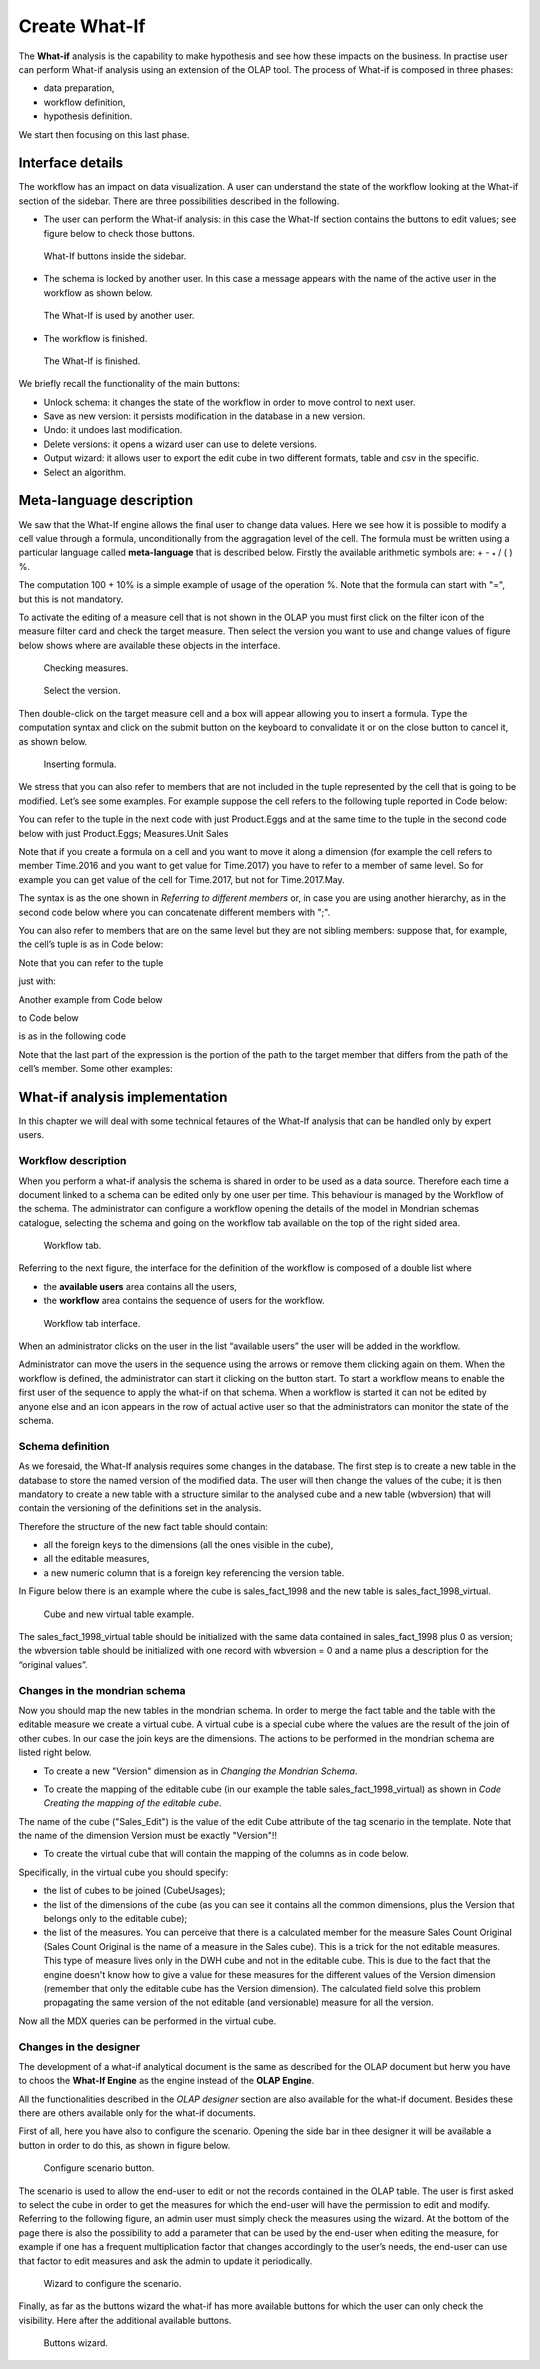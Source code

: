 Create What-If
########################################################################################################################

The **What-if** analysis is the capability to make hypothesis and see how these impacts on the business. In practise user can perform What-if analysis using an extension of the OLAP tool. The process of What-if is composed in three phases:

-  data preparation,
-  workflow definition,
-  hypothesis definition.

We start then focusing on this last phase.

Interface details
------------------------------------------------------------------------------------------------------------------------

The workflow has an impact on data visualization. A user can understand the state of the workflow looking at the What-if section of the sidebar. There are three possibilities described in the following.

-  The user can perform the What-if analysis: in this case the What-If section contains the buttons to edit values; see figure below to
   check those buttons.

.. figure:: media/image213.png

      What-If buttons inside the sidebar.

-  The schema is locked by another user. In this case a message appears with the name of the active user in the workflow as shown below.

.. figure:: media/image214.png

     The What-If is used by another user.

-   The workflow is finished.

.. figure:: media/image215.png

      The What-If is finished.

We briefly recall the functionality of the main buttons:

-  Unlock schema: it changes the state of the workflow in order to move control to next user.
-  Save as new version: it persists modification in the database in a new version.
-  Undo: it undoes last modification.
-  Delete versions: it opens a wizard user can use to delete versions.
-  Output wizard: it allows user to export the edit cube in two different formats, table and csv in the specific.
-  Select an algorithm.

Meta-language description
------------------------------------------------------------------------------------------------------------------------

We saw that the What-If engine allows the final user to change data values. Here we see how it is possible to modify a cell value through a formula, unconditionally from the aggragation level of the cell. The formula must be written using a particular language called **meta-language** that is described below. Firstly the available arithmetic symbols are: + - :sub:`\*` / ( ) %.

The computation 100 + 10% is a simple example of usage of the operation %. Note that the formula can start with "=", but this is not mandatory.

To activate the editing of a measure cell that is not shown in the OLAP you must first click on the filter icon of the measure filter card and check the target measure. Then select the version you want to use and change values of figure below shows where are available these objects in the interface.

.. figure:: media/image216.png

    Checking measures.

.. figure:: media/image216.png

    Select the version.

Then double-click on the target measure cell and a box will appear allowing you to insert a formula. Type the computation syntax and click on the submit button on the keyboard to convalidate it or on the close button to cancel it, as shown below.

.. figure:: media/image218.png

    Inserting formula.

We stress that you can also refer to members that are not included in the tuple represented by the cell that is going to be modified. Let’s see some examples. For example suppose the cell refers to the following tuple reported in Code below:

.. code-block:: xml
      :linenos:
      :caption: Product.Deli

         [Measures].[Store Sales], [Product].[Food].[Deli], [Version].[0],
         [Region].[Mexico Central], [Customers].[All Customers], [Customers].[All Customers]


You can refer to the tuple in the next code with just Product.Eggs and at the same time to the tuple in the second code below with just Product.Eggs; Measures.Unit Sales

.. _producteggs:
.. code-block:: xml
         :linenos:
         :caption: Product.Eggs

            [Measures].[Store Sales], [Product].[Food].[Eggs], [Version].[0],
            [Region].[Mexico Central], [Customers].[All Customers], [Customers].[All Customers]


.. code-block:: xml
         :linenos:
         :caption: Product.Eggs; Measures.Unit Sales

            [Measures].[Unit Sales], [Product].[Food].[Eggs], [Version].[0],
            [Region].[Mexico Central], [Customers].[All Customers], [Customers].[All Customers]


Note that if you create a formula on a cell and you want to move it along a dimension (for example the cell refers to member Time.2016 and you want to get value for Time.2017) you have to refer to a member of same level. So for example you can get value of the cell for Time.2017, but not for Time.2017.May.

The syntax is as the one shown in *Referring to different members* or, in case you are using another hierarchy, as in the second code below where you can concatenate different members with ";".

.. code-block:: xml
         :linenos:
         :caption: Referring to different members.

            <dimension's name>.<member's name>or[<dimension's name>].[<member's name>]

.. _referringdiffmembers:
.. code-block:: xml
         :linenos:
         :caption: Referring to different members of another hierarchy.

            <dimension's name>.<hierarchy's name>.<member's name>or[<dimension's name>].[< hierarchy's name>].[<member's name>]


You can also refer to members that are on the same level but they are not sibling members:
suppose that, for example, the cell’s tuple is as in Code below:

.. code-block:: xml
         :linenos:
         :caption: Example of cell’s tuple.

            [Measures].[Store Sales], [Product].[Food].[Deli], [Version].[0],
            [Region].[Mexico Central], [Customers].[All Customers], [Customers].[All Customers]


Note that you can refer to the tuple

.. code-block:: xml
         :linenos:
         :caption: Example of cell’s tuple.

            [Measures].[Store Sales], [Product].[Drink].[Alcoholic Beverages],
            [Version].[0], [Region].[Mexico Central], [Customers].[All Customers],
            [Customers].[All Customers]

just with:

.. code-block:: xml
         :linenos:
         :caption: Shorten syntax code.

            [Product].[Drink.Alcoholic Beverages]

Another example from Code below

.. code-block:: xml
         :linenos:
         :caption: Example of cell’s tuple.

          [Measures].[Store Sales], [Product].[Food].[Deli].[Meat],
          [Version].[0], [Region].[Mexico Central], [Customers].[All Customers],

to Code below

.. code-block:: xml
         :linenos:
         :caption: Example of cell’s tuple.

            [Measures].[Store Sales], [Product].[Drink].[Alcoholic Beverages].[Beer and Wine], [Version].[0],
            [Region].[Mexico Central], [Customers].[AllCustomers], [Customers].[All Customers]

is as in the following code

.. code-block:: xml
         :linenos:
         :caption: Used expression.

            [Product].[Drink.Alcoholic Beverages.Beer and Wine]

Note that the last part of the expression is the portion of the path to the target member that differs from the path of the cell’s member. Some other examples:

.. code-block:: xml
         :linenos:
         :caption: Further example.

            [Product].[Food]


What-if analysis implementation
------------------------------------------------------------------------------------------------------------------------

In this chapter we will deal with some technical fetaures of the What-If analysis that can be handled only by expert users.

Workflow description
~~~~~~~~~~~~~~~~~~~~~~~~~~~~~~~~~~~~~~~~~~~~~~~~~~~~~~~~~~~~~~~~~~~~~~~~~~~~~~~~~~~~~~~~~~~~~~~~~~~~~~~~~~~~~~~~~~~~~~~~

When you perform a what-if analysis the schema is shared in order to be used as a data source. Therefore each time a document linked to a schema can be edited only by one user per time. This behaviour is managed by the Workflow of the schema. The administrator can configure a workflow opening the details of the model in Mondrian schemas catalogue, selecting the schema and going on the workflow tab available on the top of the right sided area.

.. figure:: media/image220.png

    Workflow tab.

Referring to the next figure, the interface for the definition of the workflow is composed of a double list where

-  the **available users** area contains all the users,
-  the **workflow** area contains the sequence of users for the workflow.

.. _workflowtabinterf:
.. figure:: media/image221.png

     Workflow tab interface.

When an administrator clicks on the user in the list “available users” the user will be added in the workflow.

Administrator can move the users in the sequence using the arrows or remove them clicking again on them. When the workflow is defined, the administrator can start it clicking on the button start. To start a workflow means to enable the first user of the sequence to apply the what-if on that schema. When a workflow is started it can not be edited by anyone else and an icon appears in the row of actual active user so that the administrators can monitor the state of the schema.

Schema definition
~~~~~~~~~~~~~~~~~~~~~~~~~~~~~~~~~~~~~~~~~~~~~~~~~~~~~~~~~~~~~~~~~~~~~~~~~~~~~~~~~~~~~~~~~~~~~~~~~~~~~~~~~~~~~~~~~~~~~~~~

As we foresaid, the What-If analysis requires some changes in the database. The first step is to create a new table in the database to store the named version of the modified data. The user will then change the values of the cube; it is then mandatory to create a new table with a structure similar to the analysed cube and a new table (wbversion) that will contain the versioning of the definitions set in the analysis.

Therefore the structure of the new fact table should contain:

-  all the foreign keys to the dimensions (all the ones visible in the cube),
-  all the editable measures,
-  a new numeric column that is a foreign key referencing the version table.


In Figure below there is an example where the cube is sales_fact_1998 and the new table is sales_fact_1998_virtual.

.. figure:: media/image224.png

      Cube and new virtual table example.

The sales_fact_1998_virtual table should be initialized with the same data contained in sales_fact_1998 plus 0 as version; the wbversion table should be initialized with one record with wbversion = 0 and a name plus a description for the “original values”.

Changes in the mondrian schema
~~~~~~~~~~~~~~~~~~~~~~~~~~~~~~~~~~~~~~~~~~~~~~~~~~~~~~~~~~~~~~~~~~~~~~~~~~~~~~~~~~~~~~~~~~~~~~~~~~~~~~~~~~~~~~~~~~~~~~~~

Now you should map the new tables in the mondrian schema. In order to merge the fact table and the table with the editable measure we create a virtual cube. A virtual cube is a special cube where the values are the result of the join of other cubes. In our case the join keys are the dimensions. The actions to be performed in the mondrian schema are listed right below.

-  To create a new "Version" dimension as in *Changing the Mondrian Schema*.

.. code-block:: xml
   :linenos:
   :caption: Changing the Mondrian Schema.

       <Dimension name="Version">
          <Hierarchy hasAll="false" primaryKey="wbversion"
          defaultMember="[Version ].[0]" >
          <Table name="wbversion"/>
          <Level name="Version" column="wbversion" uniqueMembers="true"
          captionColumn="version_name"/>
          </Hierarchy>
       </Dimension>

-  To create the mapping of the editable cube (in our example the table sales_fact_1998_virtual) as shown in *Code Creating the mapping of the editable cube*.

.. code-block:: xml
   :linenos:
   :caption: Creating the mapping of the editable cube.

       <Cube name="Sales_Edit">
          <Table name="sales_fact_1998_virtual"/>
          <DimensionUsage name="Product" source="Product"
                          foreignKey="product_id" />
          <DimensionUsage name="Region" source="Region"
                          foreignKey="store_id"/>
          <DimensionUsage name="Customers" source="Customers" foreignKey="customer_id"/>
          <DimensionUsage name="Version" source="Version"
          foreignKey="wbversion"/>
          <Measure name="Store Sales" column="store_sales" aggregator="sum"
          formatString="#,###.00"/>
       </Cube>

The name of the cube ("Sales_Edit") is the value of the edit Cube attribute of the tag scenario in the template. Note that the name of the dimension Version must be exactly "Version"!!

• To create the virtual cube that will contain the mapping of the columns as in code below.

.. code-block:: xml
   :linenos:
   :caption: Creating the virtual cube.

       <VirtualCube name="Sales_V">
          <CubeUsages>
             <CubeUsage cubeName="Sales_Edit" ignoreUnrelatedDimensions="true"/>
             <CubeUsage cubeName="Sales" ignoreUnrelatedDimensions="true"/>
          </CubeUsages>

          <VirtualCubeDimension cubeName="Sales" name="Customers"/>
          <VirtualCubeDimension cubeName="Sales" name="Product"/>
          <VirtualCubeDimension cubeName="Sales" name="Region"/>
          <VirtualCubeDimension cubeName="Sales_Edit" name="Customers"/>
          <VirtualCubeDimension cubeName="Sales_Edit" name="Product"/>
          <VirtualCubeDimension cubeName="Sales_Edit" name="Region"/>
          <VirtualCubeDimension cubeName="Sales_Edit" name="Version"/>
          <VirtualCubeMeasure cubeName="Sales" name="[Measures].[Unit Sales Original]" visible="false"/>
          <VirtualCubeMeasure cubeName="Sales" name="[Measures].[Sales Count Original]" visible="false"/>
          <VirtualCubeMeasure cubeName="Sales_Edit" name="[Measures].[Store Sales]" visible="true"/>
          <VirtualCubeMeasure cubeName="Sales_Edit" name="[Measures].[Store Cost]" visible="true"/>

          <CalculatedMember name="Sales Count" dimension="Measures">
             <Formula>VALIDMEASURE([Measures].[Sales Count Original])</Formula>
          </CalculatedMember>

          <CalculatedMember name="Unit Sales" dimension="Measures">
             <Formula>VALIDMEASURE([Measures].[Unit Sales Original])</Formula>
          </CalculatedMember>
       </VirtualCube>

Specifically, in the virtual cube you should specify:

- the list of cubes to be joined (CubeUsages);
- the list of the dimensions of the cube (as you can see it contains all the common dimensions, plus the Version that belongs only to the editable cube);
- the list of the measures. You can perceive that there is a calculated member for the measure Sales Count Original (Sales Count Original is the name of a measure in the Sales cube). This is a trick for the not editable measures. This type of measure lives only in the DWH cube and not in the editable cube. This is due to the fact that the engine doesn't know how to give a value for these measures for the different values of the Version dimension (remember that only the editable cube has the Version dimension). The calculated field solve this problem propagating the same version of the not editable (and versionable) measure for all the version.

Now all the MDX queries can be performed in the virtual cube.

Changes in the designer
~~~~~~~~~~~~~~~~~~~~~~~~~~~~~~~~~~~~~~~~~~~~~~~~~~~~~~~~~~~~~~~~~~~~~~~~~~~~~~~~~~~~~~~~~~~~~~~~~~~~~~~~~~~~~~~~~~~~~~~~

The development of a what-if analytical document is the same as described for the OLAP document but herw you have to choos the **What-If Engine** as the engine instead of the **OLAP Engine**.

All the functionalities described in the *OLAP designer* section are also available for the what-if document. Besides these there are others available only for the what-if documents.

First of all, here you have also to configure the scenario. Opening the side bar in thee designer it will be available a button in order to do this, as shown in figure below.

.. figure:: media/image228.png

      Configure scenario button.

The scenario is used to allow the end-user to edit or not the records contained in the OLAP table. The user is first asked to select the cube in order to get the measures for which the end-user will have the permission to edit and modify. Referring to the following figure, an admin user must simply check the measures using the wizard. At the bottom of the page there is also the possibility to add a parameter that can be used by the end-user when editing the measure, for example if one has a frequent multiplication factor that changes accordingly to the user’s needs, the end-user can use that factor to edit measures and ask the admin to update it periodically.

.. _wizconfigscena:
.. figure:: media/image20607.png

    Wizard to configure the scenario.

Finally, as far as the buttons wizard the what-if has more available buttons for which the user can only check the visibility. Here after the additional available buttons.

.. _wizconfigscena:
.. figure:: media/image229.png

    Buttons wizard.

